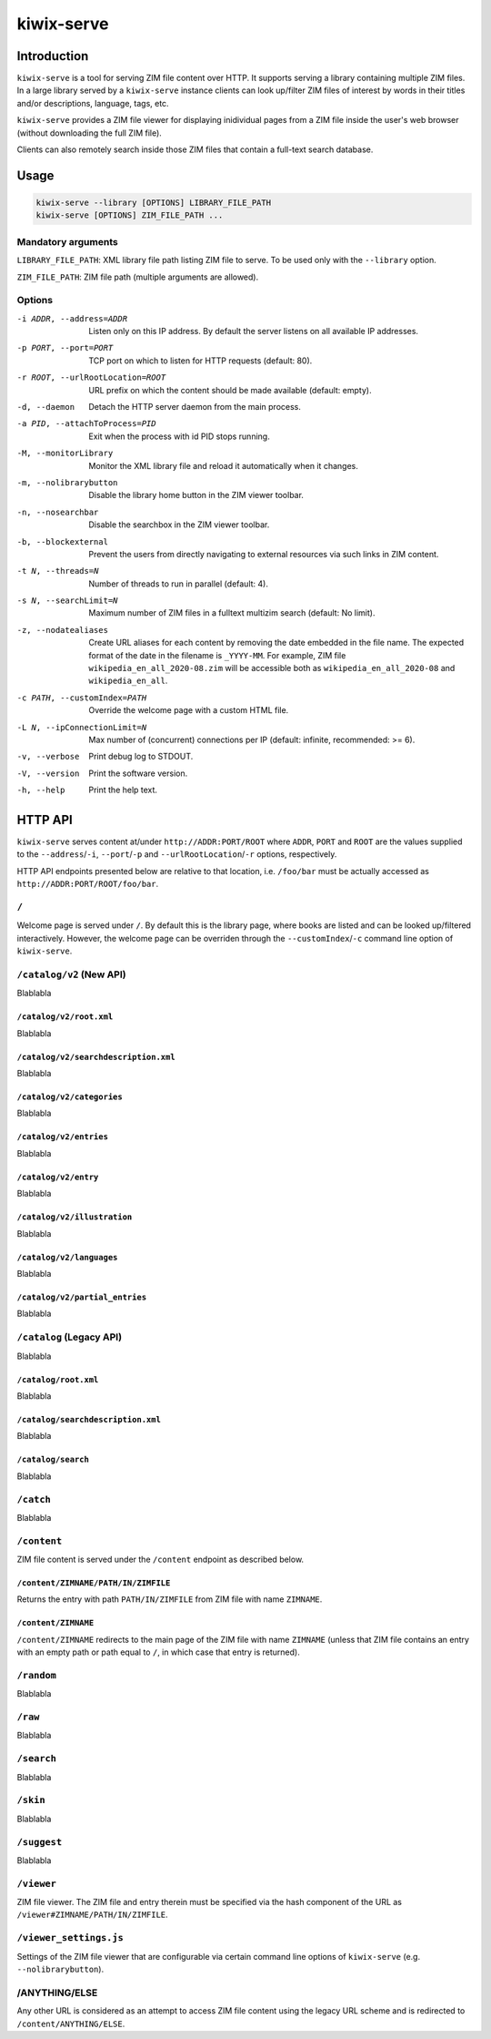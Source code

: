 ***********
kiwix-serve
***********

Introduction
============

``kiwix-serve`` is a tool for serving ZIM file content over HTTP. It supports
serving a library containing multiple ZIM files. In a large library served by a
``kiwix-serve`` instance clients can look up/filter ZIM files of interest by
words in their titles and/or descriptions, language, tags, etc.

``kiwix-serve`` provides a ZIM file viewer for displaying inidividual pages
from a ZIM file inside the user's web browser (without downloading the full ZIM
file).

Clients can also remotely search inside those ZIM files that contain a full-text
search database.


Usage
=====

.. code-block:: sh

  kiwix-serve --library [OPTIONS] LIBRARY_FILE_PATH
  kiwix-serve [OPTIONS] ZIM_FILE_PATH ...


Mandatory arguments
-------------------

``LIBRARY_FILE_PATH``: XML library file path listing ZIM file to serve. To be
used only with the ``--library`` option.

``ZIM_FILE_PATH``: ZIM file path (multiple arguments are allowed).

Options
-------

-i ADDR, --address=ADDR

  Listen only on this IP address. By default the server listens on all
  available IP addresses.


-p PORT, --port=PORT

  TCP port on which to listen for HTTP requests (default: 80).


-r ROOT, --urlRootLocation=ROOT

  URL prefix on which the content should be made available (default: empty).


-d, --daemon

  Detach the HTTP server daemon from the main process.


-a PID, --attachToProcess=PID

  Exit when the process with id PID stops running.


-M, --monitorLibrary

  Monitor the XML library file and reload it automatically when it changes.


-m, --nolibrarybutton

  Disable the library home button in the ZIM viewer toolbar.


-n, --nosearchbar

  Disable the searchbox in the ZIM viewer toolbar.


-b, --blockexternal

  Prevent the users from directly navigating to external resources via such
  links in ZIM content.


-t N, --threads=N

  Number of threads to run in parallel (default: 4).


-s N, --searchLimit=N

  Maximum number of ZIM files in a fulltext multizim search (default: No limit).


-z, --nodatealiases

  Create URL aliases for each content by removing the date embedded in the file
  name. The expected format of the date in the filename is ``_YYYY-MM``. For
  example, ZIM file ``wikipedia_en_all_2020-08.zim`` will be accessible both as
  ``wikipedia_en_all_2020-08`` and ``wikipedia_en_all``.


-c PATH, --customIndex=PATH

  Override the welcome page with a custom HTML file.


-L N, --ipConnectionLimit=N

  Max number of (concurrent) connections per IP (default: infinite,
  recommended: >= 6).


-v, --verbose

  Print debug log to STDOUT.


-V, --version

  Print the software version.


-h, --help

  Print the help text.


HTTP API
========


``kiwix-serve`` serves content at/under ``http://ADDR:PORT/ROOT`` where
``ADDR``, ``PORT`` and ``ROOT`` are the values supplied to the
``--address``/``-i``, ``--port``/``-p`` and ``--urlRootLocation``/``-r``
options, respectively.

HTTP API endpoints presented below are relative to that location, i.e.
``/foo/bar`` must be actually accessed as ``http://ADDR:PORT/ROOT/foo/bar``.

``/``
-----

Welcome page is served under ``/``. By default this is the library page, where
books are listed and can be looked up/filtered interactively. However, the
welcome page can be overriden through the ``--customIndex``/``-c`` command line
option of ``kiwix-serve``.


``/catalog/v2`` (New API)
-------------------------

Blablabla


``/catalog/v2/root.xml``
^^^^^^^^^^^^^^^^^^^^^^^^

Blablabla


``/catalog/v2/searchdescription.xml``
^^^^^^^^^^^^^^^^^^^^^^^^^^^^^^^^^^^^^

Blablabla


``/catalog/v2/categories``
^^^^^^^^^^^^^^^^^^^^^^^^^^^^^^^

Blablabla


``/catalog/v2/entries``
^^^^^^^^^^^^^^^^^^^^^^^

Blablabla


``/catalog/v2/entry``
^^^^^^^^^^^^^^^^^^^^^

Blablabla


``/catalog/v2/illustration``
^^^^^^^^^^^^^^^^^^^^^^^^^^^^^^^

Blablabla


``/catalog/v2/languages``
^^^^^^^^^^^^^^^^^^^^^^^^^^^^^^^

Blablabla


``/catalog/v2/partial_entries``
^^^^^^^^^^^^^^^^^^^^^^^^^^^^^^^

Blablabla


``/catalog`` (Legacy API)
-------------------------

Blablabla


``/catalog/root.xml``
^^^^^^^^^^^^^^^^^^^^^

Blablabla


``/catalog/searchdescription.xml``
^^^^^^^^^^^^^^^^^^^^^^^^^^^^^^^^^^

Blablabla


``/catalog/search``
^^^^^^^^^^^^^^^^^^^

Blablabla


``/catch``
----------

Blablabla


``/content``
------------

ZIM file content is served under the ``/content`` endpoint as described below.


``/content/ZIMNAME/PATH/IN/ZIMFILE``
^^^^^^^^^^^^^^^^^^^^^^^^^^^^^^^^^^^^

Returns the entry with path ``PATH/IN/ZIMFILE`` from ZIM file with name
``ZIMNAME``.


``/content/ZIMNAME``
^^^^^^^^^^^^^^^^^^^^

``/content/ZIMNAME`` redirects to the main page of the ZIM file with name
``ZIMNAME`` (unless that ZIM file contains an entry with an empty path or path
equal to ``/``, in which case that entry is returned).


``/random``
-----------

Blablabla


``/raw``
--------

Blablabla


``/search``
-----------

Blablabla


``/skin``
-----------

Blablabla


``/suggest``
------------

Blablabla


``/viewer``
-----------

ZIM file viewer. The ZIM file and entry therein must be specified via the hash
component of the URL as ``/viewer#ZIMNAME/PATH/IN/ZIMFILE``.


``/viewer_settings.js``
-----------------------

Settings of the ZIM file viewer that are configurable via certain command line
options of ``kiwix-serve`` (e.g. ``--nolibrarybutton``).


/ANYTHING/ELSE
--------------

Any other URL is considered as an attempt to access ZIM file content using the
legacy URL scheme and is redirected to ``/content/ANYTHING/ELSE``.
